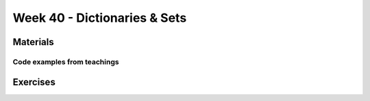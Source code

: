 Week 40 - Dictionaries & Sets
=============================



Materials
---------

----------------------------
Code examples from teachings
----------------------------





Exercises
---------
